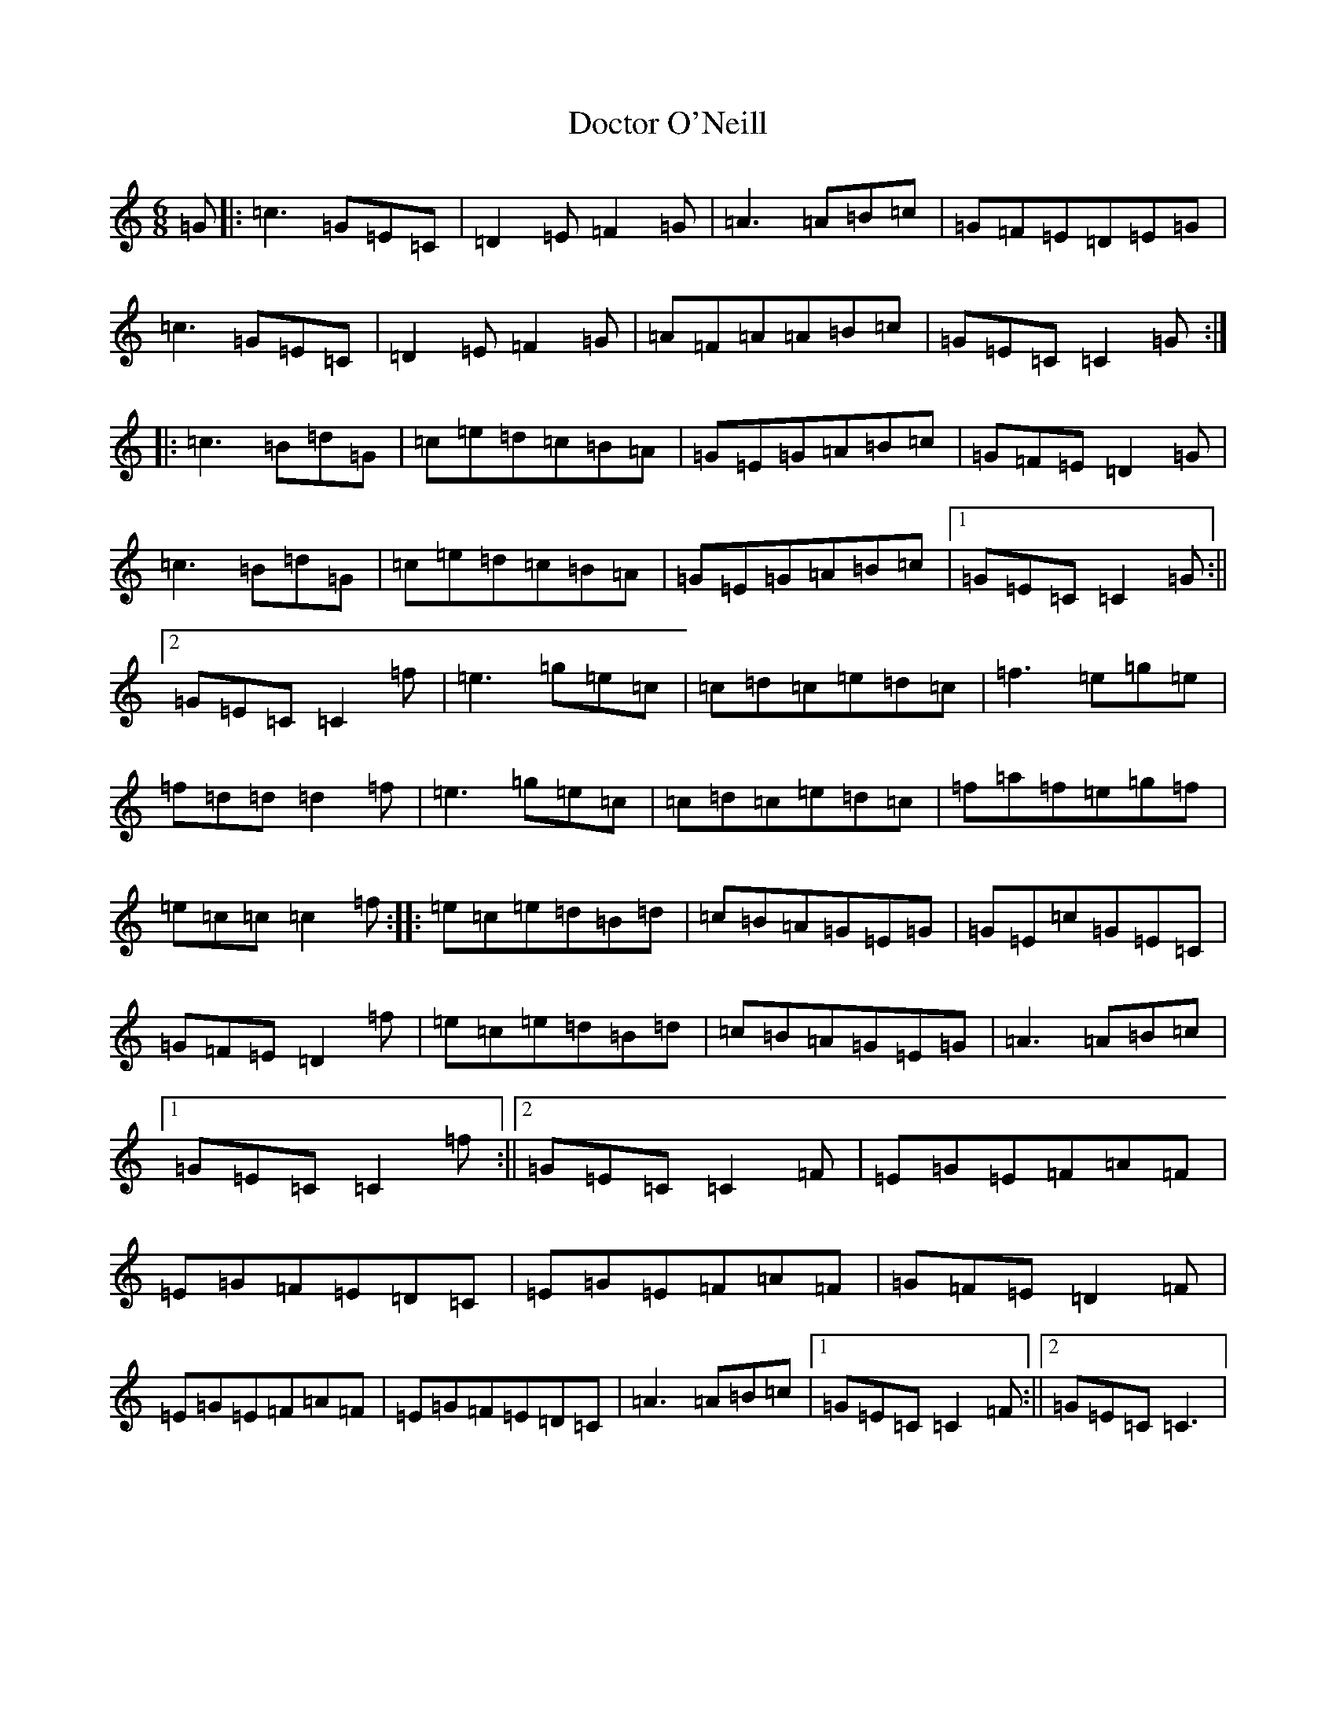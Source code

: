 X: 5314
T: Doctor O'Neill
S: https://thesession.org/tunes/1304#setting14616
R: jig
M:6/8
L:1/8
K: C Major
=G|:=c3=G=E=C|=D2=E=F2=G|=A3=A=B=c|=G=F=E=D=E=G|=c3=G=E=C|=D2=E=F2=G|=A=F=A=A=B=c|=G=E=C=C2=G:||:=c3=B=d=G|=c=e=d=c=B=A|=G=E=G=A=B=c|=G=F=E=D2=G|=c3=B=d=G|=c=e=d=c=B=A|=G=E=G=A=B=c|1=G=E=C=C2=G:||2=G=E=C=C2=f|=e3=g=e=c|=c=d=c=e=d=c|=f3=e=g=e|=f=d=d=d2=f|=e3=g=e=c|=c=d=c=e=d=c|=f=a=f=e=g=f|=e=c=c=c2=f:||:=e=c=e=d=B=d|=c=B=A=G=E=G|=G=E=c=G=E=C|=G=F=E=D2=f|=e=c=e=d=B=d|=c=B=A=G=E=G|=A3=A=B=c|1=G=E=C=C2=f:||2=G=E=C=C2=F|=E=G=E=F=A=F|=E=G=F=E=D=C|=E=G=E=F=A=F|=G=F=E=D2=F|=E=G=E=F=A=F|=E=G=F=E=D=C|=A3=A=B=c|1=G=E=C=C2=F:||2=G=E=C=C3|